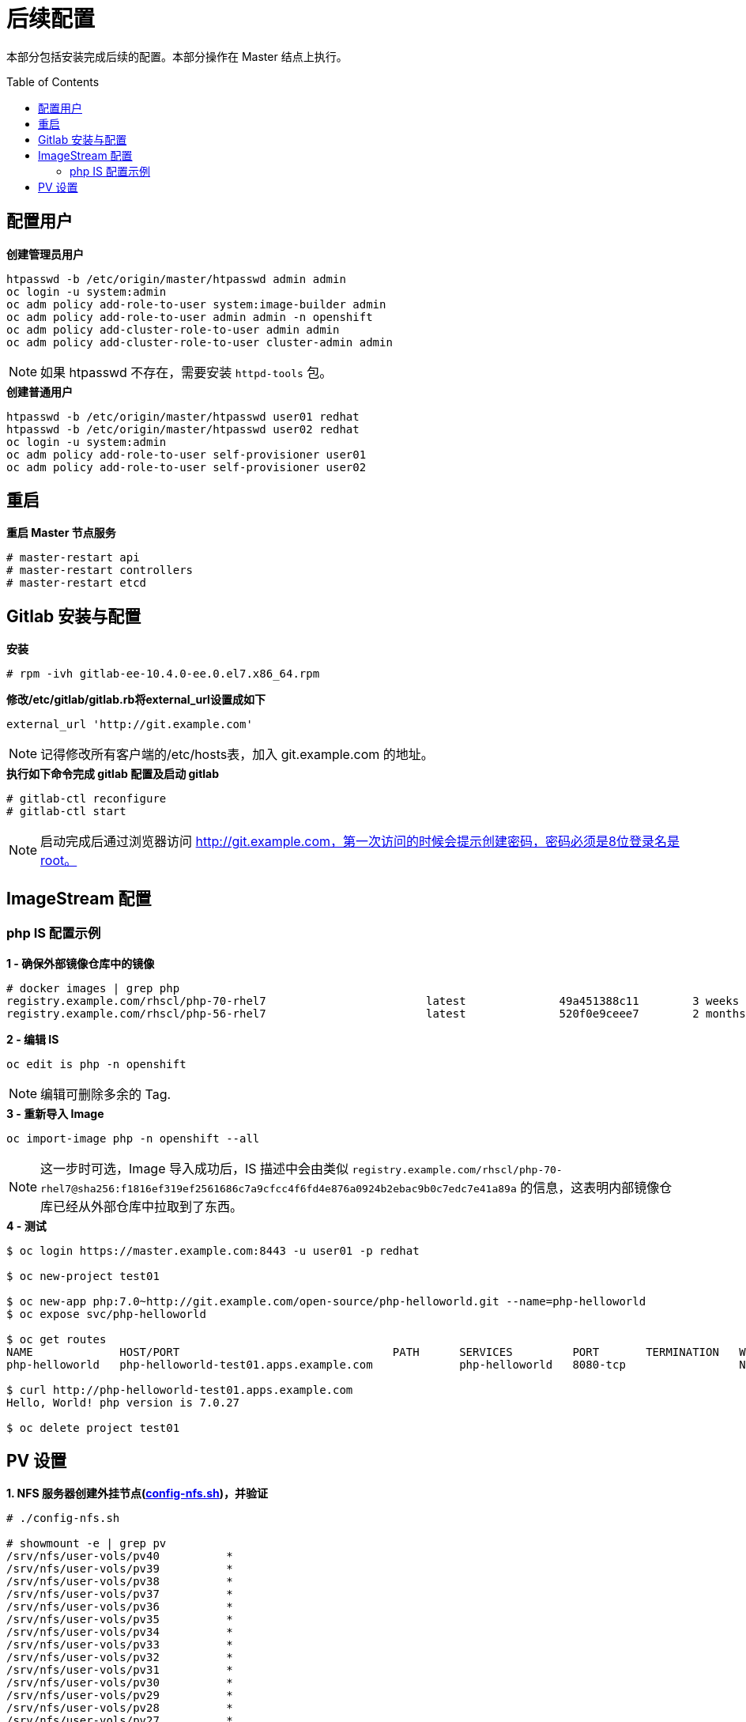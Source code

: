 
= 后续配置
:toc: manual
:toc-placement: preamble

本部分包括安装完成后续的配置。本部分操作在 Master 结点上执行。


== 配置用户

[source, bash]
.*创建管理员用户*
----
htpasswd -b /etc/origin/master/htpasswd admin admin
oc login -u system:admin
oc adm policy add-role-to-user system:image-builder admin
oc adm policy add-role-to-user admin admin -n openshift
oc adm policy add-cluster-role-to-user admin admin
oc adm policy add-cluster-role-to-user cluster-admin admin
----

NOTE: 如果 htpasswd 不存在，需要安装 `httpd-tools` 包。

[source, bash]
.*创建普通用户*
----
htpasswd -b /etc/origin/master/htpasswd user01 redhat
htpasswd -b /etc/origin/master/htpasswd user02 redhat
oc login -u system:admin
oc adm policy add-role-to-user self-provisioner user01
oc adm policy add-role-to-user self-provisioner user02
----

== 重启
 
[source, bash]
.*重启 Master 节点服务*
----
# master-restart api
# master-restart controllers
# master-restart etcd
----

== Gitlab 安装与配置

[source, text]
.*安装*
----
# rpm -ivh gitlab-ee-10.4.0-ee.0.el7.x86_64.rpm
----

[source, bash]
.*修改/etc/gitlab/gitlab.rb将external_url设置成如下*
----
external_url 'http://git.example.com'
----

NOTE: 记得修改所有客户端的/etc/hosts表，加入 git.example.com 的地址。

[source, text]
.*执行如下命令完成 gitlab 配置及启动 gitlab*
----
# gitlab-ctl reconfigure
# gitlab-ctl start
----

NOTE: 启动完成后通过浏览器访问 http://git.example.com，第一次访问的时候会提示创建密码，密码必须是8位登录名是root。


== ImageStream 配置

=== php IS 配置示例

[source, text]
.*1 - 确保外部镜像仓库中的镜像*
----
# docker images | grep php
registry.example.com/rhscl/php-70-rhel7                        latest              49a451388c11        3 weeks ago         579 MB
registry.example.com/rhscl/php-56-rhel7                        latest              520f0e9ceee7        2 months ago        581 MB
----

[source, bash]
.*2 - 编辑 IS*
----
oc edit is php -n openshift 
----

NOTE: 编辑可删除多余的 Tag.

[source, bash]
.*3 - 重新导入 Image*
----
oc import-image php -n openshift --all
----

NOTE: 这一步时可选，Image 导入成功后，IS 描述中会由类似 `registry.example.com/rhscl/php-70-rhel7@sha256:f1816ef319ef2561686c7a9cfcc4f6fd4e876a0924b2ebac9b0c7edc7e41a89a` 的信息，这表明内部镜像仓库已经从外部仓库中拉取到了东西。 

[source, bash]
.*4 - 测试*
----
$ oc login https://master.example.com:8443 -u user01 -p redhat

$ oc new-project test01

$ oc new-app php:7.0~http://git.example.com/open-source/php-helloworld.git --name=php-helloworld
$ oc expose svc/php-helloworld

$ oc get routes
NAME             HOST/PORT                                PATH      SERVICES         PORT       TERMINATION   WILDCARD
php-helloworld   php-helloworld-test01.apps.example.com             php-helloworld   8080-tcp                 None

$ curl http://php-helloworld-test01.apps.example.com
Hello, World! php version is 7.0.27

$ oc delete project test01
----

== PV 设置

[source, text]
.*1. NFS 服务器创建外挂节点(link:post-files/config-nfs.sh[config-nfs.sh])，并验证*
----
# ./config-nfs.sh

# showmount -e | grep pv
/srv/nfs/user-vols/pv40          *
/srv/nfs/user-vols/pv39          *
/srv/nfs/user-vols/pv38          *
/srv/nfs/user-vols/pv37          *
/srv/nfs/user-vols/pv36          *
/srv/nfs/user-vols/pv35          *
/srv/nfs/user-vols/pv34          *
/srv/nfs/user-vols/pv33          *
/srv/nfs/user-vols/pv32          *
/srv/nfs/user-vols/pv31          *
/srv/nfs/user-vols/pv30          *
/srv/nfs/user-vols/pv29          *
/srv/nfs/user-vols/pv28          *
/srv/nfs/user-vols/pv27          *
/srv/nfs/user-vols/pv26          *
/srv/nfs/user-vols/pv25          *
/srv/nfs/user-vols/pv24          *
/srv/nfs/user-vols/pv23          *
/srv/nfs/user-vols/pv22          *
/srv/nfs/user-vols/pv21          *
/srv/nfs/user-vols/pv20          *
/srv/nfs/user-vols/pv19          *
/srv/nfs/user-vols/pv18          *
/srv/nfs/user-vols/pv17          *
/srv/nfs/user-vols/pv16          *
/srv/nfs/user-vols/pv15          *
/srv/nfs/user-vols/pv14          *
/srv/nfs/user-vols/pv13          *
/srv/nfs/user-vols/pv12          *
/srv/nfs/user-vols/pv10          *
/srv/nfs/user-vols/pv9           *
/srv/nfs/user-vols/pv8           *
/srv/nfs/user-vols/pv7           *
/srv/nfs/user-vols/pv5           *
/srv/nfs/user-vols/pv4           *
/srv/nfs/user-vols/pv3           *
/srv/nfs/user-vols/pv2           *
/srv/nfs/user-vols/pv1           *
/srv/nfs/user-vols/pv6           *
/srv/nfs/user-vols/pv11          *
----

[source, text]
.*2. 以 system:admin 用户登录，生成 PV 创建脚本(link:post-files/pvs.sh[pvs.sh])*
----
# ./pvs.sh
# cat /root/pvs/* | oc create -f -
----

NOTE: 执行此脚本会创建 10 个 5G 大小，ReadWriteOnce PV，10 个 5G 大小，ReadWriteMany PV，10 个 10G 大小，ReadWriteOnce PV，10 个 10G 大小，ReadWriteMany PV。

[source, text]
.*3. 验证创建成功的 PV*
----
# oc get pv | grep pv
pv1              5Gi        RWO            Recycle          Available                                                                    11m
pv10             5Gi        RWO            Recycle          Available                                                                    11m
pv11             5Gi        RWX            Retain           Available                                                                    11m
pv12             5Gi        RWX            Retain           Available                                                                    11m
pv13             5Gi        RWX            Retain           Available                                                                    11m
pv14             5Gi        RWX            Retain           Available                                                                    11m
pv15             5Gi        RWX            Retain           Available                                                                    11m
pv16             5Gi        RWX            Retain           Available                                                                    11m
pv17             5Gi        RWX            Retain           Available                                                                    11m
pv18             5Gi        RWX            Retain           Available                                                                    11m
pv19             5Gi        RWX            Retain           Available                                                                    11m
pv2              5Gi        RWO            Recycle          Available                                                                    11m
pv20             5Gi        RWX            Retain           Available                                                                    11m
pv21             10Gi       RWO            Recycle          Available                                                                    11m
pv22             10Gi       RWO            Recycle          Available                                                                    11m
pv23             10Gi       RWO            Recycle          Available                                                                    11m
pv24             10Gi       RWO            Recycle          Available                                                                    11m
pv25             10Gi       RWO            Recycle          Available                                                                    11m
pv26             10Gi       RWO            Recycle          Available                                                                    11m
pv27             10Gi       RWO            Recycle          Available                                                                    11m
pv28             10Gi       RWO            Recycle          Available                                                                    11m
pv29             10Gi       RWO            Recycle          Available                                                                    11m
pv3              5Gi        RWO            Recycle          Available                                                                    11m
pv30             10Gi       RWO            Recycle          Available                                                                    11m
pv31             10Gi       RWX            Retain           Available                                                                    11m
pv32             10Gi       RWX            Retain           Available                                                                    11m
pv33             10Gi       RWX            Retain           Available                                                                    11m
pv34             10Gi       RWX            Retain           Available                                                                    11m
pv35             10Gi       RWX            Retain           Available                                                                    11m
pv36             10Gi       RWX            Retain           Available                                                                    11m
pv37             10Gi       RWX            Retain           Available                                                                    11m
pv38             10Gi       RWX            Retain           Available                                                                    11m
pv39             10Gi       RWX            Retain           Available                                                                    11m
pv4              5Gi        RWO            Recycle          Available                                                                    11m
pv40             10Gi       RWX            Retain           Available                                                                    11m
pv5              5Gi        RWO            Recycle          Available                                                                    11m
pv6              5Gi        RWO            Recycle          Available                                                                    11m
pv7              5Gi        RWO            Recycle          Available                                                                    11m
pv8              5Gi        RWO            Recycle          Available                                                                    11m
pv9              5Gi        RWO            Recycle          Available                                                                    11m
----
